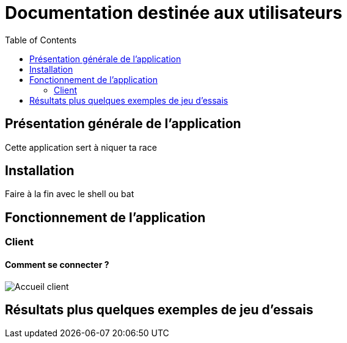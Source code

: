 = Documentation destinée aux utilisateurs 
:toc:



== Présentation générale de l'application

Cette application sert à niquer ta race 


== Installation 

Faire à la fin avec le shell ou bat 


== Fonctionnement de l'application 

=== Client 

==== Comment se connecter ? 

image::images/accueil.png[Accueil client]


== Résultats plus quelques exemples de jeu d'essais



